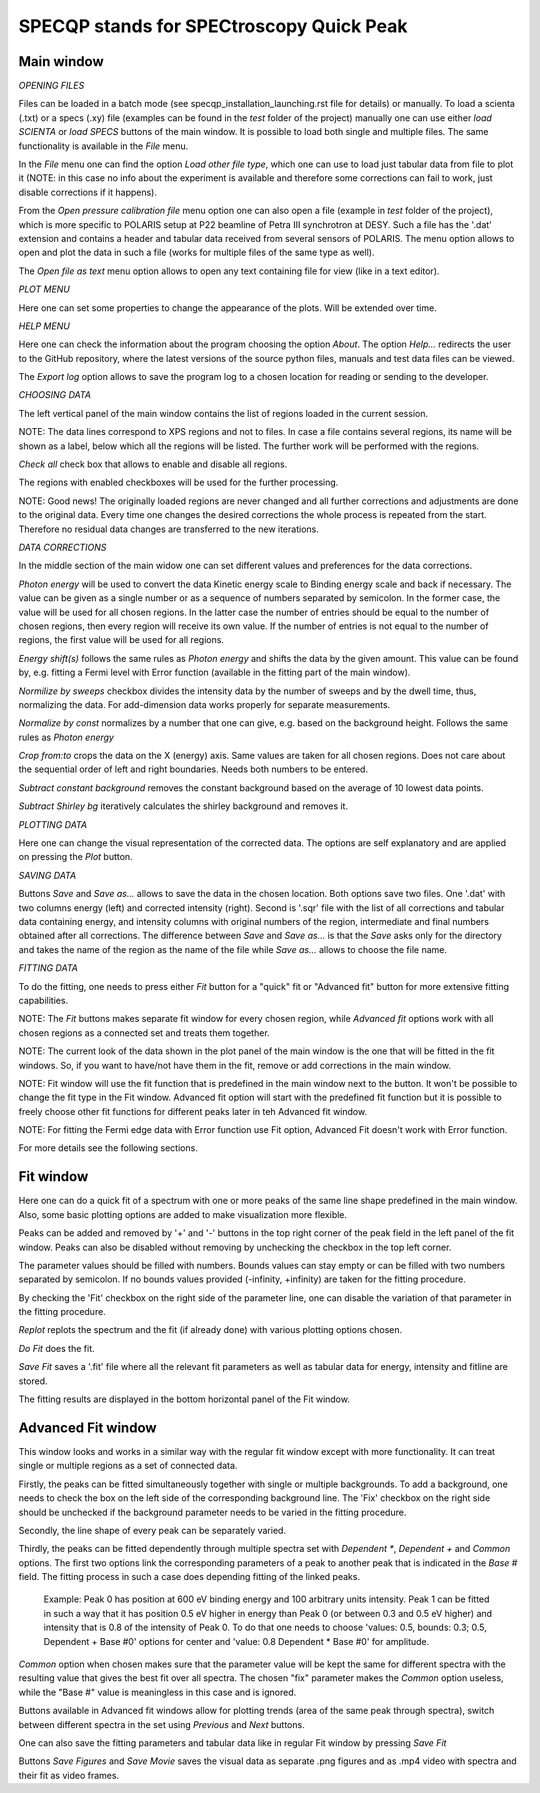 =========================================
SPECQP stands for SPECtroscopy Quick Peak
=========================================

Main window
____________


*OPENING FILES*


Files can be loaded in a batch mode (see specqp_installation_launching.rst file for details) or manually. To load a
scienta (.txt) or a specs (.xy) file (examples can be found in the *test* folder of the project) manually one
can use either *load SCIENTA* or *load SPECS* buttons of the main window. It is possible to load both single and
multiple files. The same functionality is available in the *File* menu.

In the *File* menu one can find the option *Load other file type*, which one can use to load just tabular data from
file to plot it (NOTE: in this case no info about the experiment is available and therefore some corrections can
fail to work, just disable corrections if it happens).

From the *Open pressure calibration file* menu option one can also open a file (example in *test* folder of the
project), which is more specific to POLARIS setup at P22 beamline of Petra III synchrotron at DESY. Such a file has
the '.dat' extension and contains a header and tabular data received from several sensors of POLARIS. The menu option
allows to open and plot the data in such a file (works for multiple files of the same type as well).

The *Open file as text* menu option allows to open any text containing file for view (like in a text editor).


*PLOT MENU*


Here one can set some properties to change the appearance of the plots. Will be extended over time.


*HELP MENU*


Here one can check the information about the program choosing the option *About*. The option *Help...* redirects the
user to the GitHub repository, where the latest versions of the source python files, manuals and test data files
can be viewed.

The *Export log* option allows to save the program log to a chosen location for reading or sending to the developer.


*CHOOSING DATA*


The left vertical panel of the main window contains the list of regions loaded in the current session.

NOTE: The data lines correspond to XPS regions and not to files. In case a file contains several regions, its name
will be shown as a label, below which all the regions will be listed. The further work will be performed with the
regions.

*Check all* check box that allows to enable and disable all regions.

The regions with enabled checkboxes will be used for the further processing.

NOTE: Good news! The originally loaded regions are never changed and all further corrections and adjustments are done to
the original data. Every time one changes the desired corrections the whole process is repeated from the start.
Therefore no residual data changes are transferred to the new iterations.


*DATA CORRECTIONS*


In the middle section of the main widow one can set different values and preferences for the data corrections.

*Photon energy* will be used to convert the data Kinetic energy scale to Binding energy scale and back if necessary.
The value can be given as a single number or as a sequence of numbers separated by semicolon. In the former case,
the value will be used for all chosen regions. In the latter case the number of entries should be equal to the number of
chosen regions, then every region will receive its own value. If the number of entries is not equal to the number of
regions, the first value will be used for all regions.

*Energy shift(s)* follows the same rules as *Photon energy* and shifts the data by the given amount. This value can be
found by, e.g. fitting a Fermi level with Error function (available in the fitting part of the main window).

*Normilize by sweeps* checkbox divides the intensity data by the number of sweeps and by the dwell time, thus,
normalizing the data. For add-dimension data works properly for separate measurements.

*Normalize by const* normalizes by a number that one can give, e.g. based on the background height. Follows the same
rules as *Photon energy*

*Crop from:to* crops the data on the X (energy) axis. Same values are taken for all chosen regions. Does not care
about the sequential order of left and right boundaries. Needs both numbers to be entered.

*Subtract constant background* removes the constant background based on the average of 10 lowest data points.

*Subtract Shirley bg* iteratively calculates the shirley background and removes it.


*PLOTTING DATA*


Here one can change the visual representation of the corrected data. The options are self explanatory and are
applied on pressing the *Plot* button.


*SAVING DATA*


Buttons *Save* and *Save as...* allows to save the data in the chosen location. Both options save two files. One '.dat'
with two columns energy (left) and corrected intensity (right). Second is '.sqr' file with the list of all corrections
and tabular data containing energy, and intensity columns with original numbers of the region, intermediate and final
numbers obtained after all corrections. The difference between *Save* and *Save as...* is that the *Save* asks only for
the directory and takes the name of the region as the name of the file while *Save as...* allows to choose the file
name.


*FITTING DATA*


To do the fitting, one needs to press either *Fit* button for a "quick" fit or "Advanced fit" button for more extensive
fitting capabilities.

NOTE: The *Fit* buttons makes separate fit window for every chosen region, while *Advanced fit* options work with all
chosen regions as a connected set and treats them together.

NOTE: The current look of the data shown in the plot panel of the main window is the one that will be fitted in the
fit windows. So, if you want to have/not have them in the fit, remove or add corrections in the main window.

NOTE: Fit window will use the fit function that is predefined in the main window next to the button. It won't
be possible to change the fit type in the Fit window. Advanced fit option will start with the predefined fit function
but it is possible to freely choose other fit functions for different peaks later in teh Advanced fit window.

NOTE: For fitting the Fermi edge data with Error function use Fit option, Advanced Fit doesn't work with Error function.

For more details see the following sections.


Fit window
____________


Here one can do a quick fit of a spectrum with one or more peaks of the same line shape predefined in the main window.
Also, some basic plotting options are added to make visualization more flexible.

Peaks can be added and removed by '+' and '-' buttons in the top right corner of the peak field in the left panel of
the fit window. Peaks can also be disabled without removing by unchecking the checkbox in the top left corner.

The parameter values should be filled with numbers. Bounds values can stay empty or can be filled with two numbers
separated by semicolon. If no bounds values provided (-infinity, +infinity) are taken for the fitting procedure.

By checking the 'Fit' checkbox on the right side of the parameter line, one can disable the variation of that parameter
in the fitting procedure.

*Replot* replots the spectrum and the fit (if already done) with various plotting options chosen.

*Do Fit* does the fit.

*Save Fit* saves a '.fit' file where all the relevant fit parameters as well as tabular data for energy, intensity and
fitline are stored.

The fitting results are displayed in the bottom horizontal panel of the Fit window.


Advanced Fit window
____________


This window looks and works in a similar way with the regular fit window except with more functionality. It can
treat single or multiple regions as a set of connected data.

Firstly, the peaks can be fitted simultaneously together with single or multiple backgrounds. To add a background, one
needs to check the box on the left side of the corresponding background line. The 'Fix' checkbox on the right side
should be unchecked if the background parameter needs to be varied in the fitting procedure.

Secondly, the line shape of every peak can be separately varied.

Thirdly, the peaks can be fitted dependently through multiple spectra set with *Dependent **, *Dependent +* and
*Common* options. The first two options link the corresponding parameters of a peak to another peak that is
indicated in the *Base #* field. The fitting process in such a case does depending fitting of the linked peaks.

    Example: Peak 0 has position at 600 eV binding energy and 100 arbitrary units intensity. Peak 1 can be fitted
    in such a way that it has position 0.5 eV higher in energy than Peak 0 (or between 0.3 and 0.5 eV higher) and
    intensity that is 0.8 of the intensity of Peak 0. To do that one needs to choose 'values: 0.5, bounds: 0.3; 0.5,
    Dependent + Base #0' options for center and 'value: 0.8 Dependent * Base #0' for amplitude.

*Common* option when chosen makes sure that the parameter value will be kept the same for different spectra with the
resulting value that gives the best fit over all spectra. The chosen "fix" parameter makes the *Common* option useless,
while the "Base #" value is meaningless in this case and is ignored.

Buttons available in Advanced fit windows allow for plotting trends (area of the same peak through spectra), switch
between different spectra in the set using *Previous* and *Next* buttons.

One can also save the fitting parameters and tabular data like in regular Fit window by pressing *Save Fit*

Buttons *Save Figures* and *Save Movie* saves the visual data as separate .png figures and as .mp4 video with
spectra and their fit as video frames.